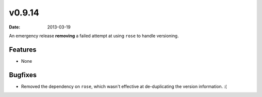 v0.9.14
=======

:date: 2013-03-19

An emergency release **removing** a failed attempt at using ``rose`` to handle
versioning.


Features
--------

* None


Bugfixes
--------

* Removed the dependency on ``rose``, which wasn't effective at de-duplicating
  the version information. :(
